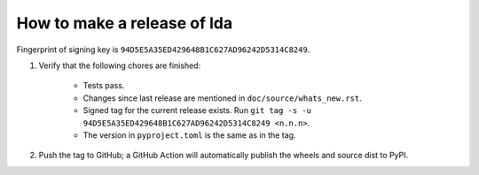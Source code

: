==============================
 How to make a release of lda
==============================

Fingerprint of signing key is ``94D5E5A35ED429648B1C627AD96242D5314C8249``.

1. Verify that the following chores are finished:

    - Tests pass.
    - Changes since last release are mentioned in ``doc/source/whats_new.rst``.
    - Signed tag for the current release exists. Run ``git tag -s -u 94D5E5A35ED429648B1C627AD96242D5314C8249 <n.n.n>``.
    - The version in ``pyproject.toml`` is the same as in the tag.

2. Push the tag to GitHub; a GitHub Action will automatically publish the wheels and source dist to PyPI.
